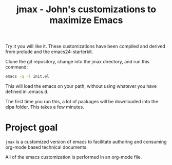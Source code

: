 #+TITLE: jmax - John's customizations to maximize Emacs

Try it you will like it. These customizations have been compiled and derived from prelude and the emacs24-starterkit.

Clone the git repository, change into the jmax directory, and run this command:
#+begin_src sh
emacs -q -l init.el
#+end_src

This will load the emacs on your path, without using whatever you have defined in .emacs.d.

The first time you run this, a lot of packages will be downloaded into the elpa folder. This takes a few minutes. 

* Project goal
=jmax= is a customized version of emacs to facilitate authoring and consuming org-mode based technical documents.

All of the emacs customization is performed in an org-mode file.




